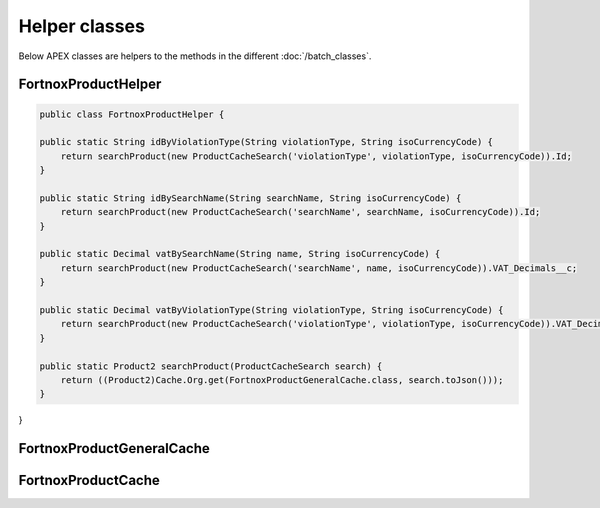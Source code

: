 Helper classes
==============

Below APEX classes are helpers to the methods in the different :doc:`/batch_classes`.

FortnoxProductHelper
---------------------

.. code-block:: javascript
    
    public class FortnoxProductHelper {
    
    public static String idByViolationType(String violationType, String isoCurrencyCode) {
        return searchProduct(new ProductCacheSearch('violationType', violationType, isoCurrencyCode)).Id;
    }

    public static String idBySearchName(String searchName, String isoCurrencyCode) {
        return searchProduct(new ProductCacheSearch('searchName', searchName, isoCurrencyCode)).Id;
    }

    public static Decimal vatBySearchName(String name, String isoCurrencyCode) {
        return searchProduct(new ProductCacheSearch('searchName', name, isoCurrencyCode)).VAT_Decimals__c;
    }

    public static Decimal vatByViolationType(String violationType, String isoCurrencyCode) {
        return searchProduct(new ProductCacheSearch('violationType', violationType, isoCurrencyCode)).VAT_Decimals__c;
    }

    public static Product2 searchProduct(ProductCacheSearch search) {
        return ((Product2)Cache.Org.get(FortnoxProductGeneralCache.class, search.toJson()));
    }
    
}

FortnoxProductGeneralCache
---------------------------

FortnoxProductCache
--------------------
